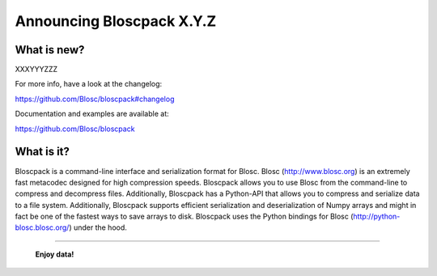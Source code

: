 ==========================
Announcing Bloscpack X.Y.Z
==========================

What is new?
============

XXXYYYZZZ

For more info, have a look at the changelog:

https://github.com/Blosc/bloscpack#changelog

Documentation and examples are available at:

https://github.com/Blosc/bloscpack


What is it?
===========

Bloscpack is a command-line interface and serialization format for
Blosc. Blosc (http://www.blosc.org) is an extremely fast metacodec
designed for high compression speeds. Bloscpack allows you to use Blosc
from the command-line to compress and decompress files. Additionally,
Bloscpack has a Python-API that allows you to compress and serialize
data to a file system. Additionally, Bloscpack supports efficient
serialization and deserialization of Numpy arrays and might in fact be
one of the fastest ways to save arrays to disk. Bloscpack uses the
Python bindings for Blosc (http://python-blosc.blosc.org/) under the
hood.

----

  **Enjoy data!**


.. Local Variables:
.. mode: rst
.. coding: utf-8
.. fill-column: 72
.. End:
.. vim: set tw=72:
